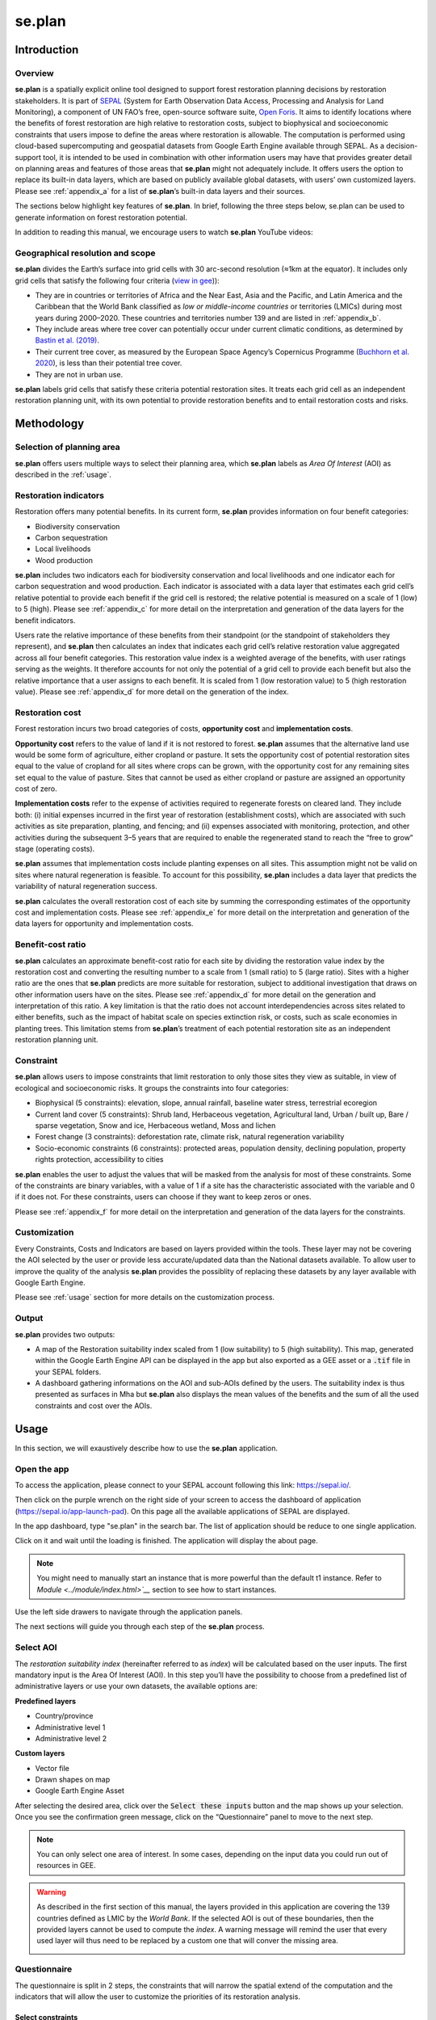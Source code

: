 se.plan
=======

Introduction
------------

Overview
^^^^^^^^

**se.plan** is a spatially explicit online tool designed to support forest restoration planning decisions by restoration stakeholders. It is part of `SEPAL <https://sepal.io/>`_ (System for Earth Observation Data Access, Processing and Analysis for Land Monitoring), a component of UN FAO’s free, open-source software suite, `Open Foris <http://www.openforis.org>`_. It aims to identify locations where the benefits of forest restoration are high relative to restoration costs, subject to biophysical and socioeconomic constraints that users impose to define the areas where restoration is allowable. The computation is performed using cloud-based supercomputing and geospatial datasets from Google Earth Engine available through SEPAL. As a decision-support tool, it is intended to be used in combination with other information users may have that provides greater detail on planning areas and features of those areas that **se.plan** might not adequately include. It offers users the option to replace its built-in data layers, which are based on publicly available global datasets, with users’ own customized layers. Please see :ref:`appendix_a` for a list of **se.plan**’s built-in data layers and their sources.

The sections below highlight key features of **se.plan**. In brief, following the three steps below, se.plan can be used to generate information on forest restoration potential.   

.. rst-class:: center

    Users start by (i) selecting their geographical planning area, (ii) rating the relative importance of different restoration benefits from their perspective, and (iii) imposing constraints that limit restoration to only those sites they view as suitable, in view of ecological and socioeconomic risks. **se.plan** then generates maps and related information on restoration’s benefits, costs, and risks for all suitable sites within the planning area. 

In addition to reading this manual, we encourage users to watch **se.plan** YouTube videos:

.. youtube:: 37pCFhF4zBI

Geographical resolution and scope
^^^^^^^^^^^^^^^^^^^^^^^^^^^^^^^^^

**se.plan** divides the Earth’s surface into grid cells with 30 arc-second resolution (≈1km at the equator). It includes only grid cells that satisfy the following four criteria (`view in gee <https://code.earthengine.google.com/52d13698bd8bb22195d83e0868aaa2a4?#layer_id=projects%2Fjohn-ee-282116%2Fassets%2Ffao-restoration%2Ffeatures%2Frest_pot_gt_treecoverfrac_mask_urban>`__)):

-   They are in countries or territories of Africa and the Near East, Asia and the Pacific, and Latin America and the Caribbean that the World Bank classified as *low or middle-income countries* or territories (LMICs) during most years during 2000–2020. These countries and territories number 139 and are listed in :ref:`appendix_b`.
-   They include areas where tree cover can potentially occur under current climatic conditions, as determined by `Bastin et al. (2019) <https://doi.org/10.1126/science.aax0848>`_.
-   Their current tree cover, as measured by the European Space Agency’s Copernicus Programme (`Buchhorn et al. 2020 <https://doi.org/10.3390/rs12061044>`_), is less than their potential tree cover.
-   They are not in urban use.

**se.plan** labels grid cells that satisfy these criteria potential restoration sites. It treats each grid cell as an independent restoration planning unit, with its own potential to provide restoration benefits and to entail restoration costs and risks.

Methodology
-----------

Selection of planning area
^^^^^^^^^^^^^^^^^^^^^^^^^^

**se.plan** offers users multiple ways to select their planning area, which **se.plan** labels as *Area Of Interest* (AOI) as described in the :ref:`usage`. 

Restoration indicators
^^^^^^^^^^^^^^^^^^^^^^

Restoration offers many potential benefits. In its current form, **se.plan** provides information on four benefit categories:

-   Biodiversity conservation
-   Carbon sequestration
-   Local livelihoods
-   Wood production

**se.plan** includes two indicators each for biodiversity conservation and local livelihoods and one indicator each for carbon sequestration and wood production. Each indicator is associated with a data layer that estimates each grid cell’s relative potential to provide each benefit if the grid cell is restored;  the relative potential is measured on a scale of 1 (low) to 5 (high). Please see :ref:`appendix_c` for more detail on the interpretation and generation of the data layers for the benefit indicators.

Users rate the relative importance of these benefits from their standpoint (or the standpoint of stakeholders they represent), and **se.plan** then calculates an index that indicates each grid cell’s relative restoration value aggregated across all four benefit categories. This restoration value index is a weighted average of the benefits, with user ratings serving as the weights. It therefore accounts for not only the potential of a grid cell to provide each benefit but also the relative importance that a user assigns to each benefit. It is scaled from 1 (low restoration value) to 5 (high restoration value). Please see :ref:`appendix_d` for more detail on the generation of the index.

Restoration cost
^^^^^^^^^^^^^^^^

Forest restoration incurs two broad categories of costs, **opportunity cost** and **implementation costs**. 

**Opportunity cost** refers to the value of land if it is not restored to forest. **se.plan** assumes that the alternative land use would be some form of agriculture, either cropland or pasture. It sets the opportunity cost of potential restoration sites equal to the value of cropland for all sites where crops can be grown, with the opportunity cost for any remaining sites set equal to the value of pasture. Sites that cannot be used as either cropland or pasture are assigned an opportunity cost of zero. 

**Implementation costs** refer to the expense of activities required to regenerate forests on cleared land. They include both: (i) initial expenses incurred in the first year of restoration (establishment costs), which are associated with such activities as site preparation, planting, and fencing; and (ii) expenses associated with monitoring, protection, and other activities during the subsequent 3–5 years that are required to enable the regenerated stand to reach the “free to grow” stage (operating costs). 

**se.plan** assumes that implementation costs include planting expenses on all sites. This assumption might not be valid on sites where natural regeneration is feasible. To account for this possibility, **se.plan** includes a data layer that predicts the variability of natural regeneration success. 

**se.plan** calculates the overall restoration cost of each site by summing the corresponding estimates of the opportunity cost and implementation costs. Please see :ref:`appendix_e` for more detail on the interpretation and generation of the data layers for opportunity and implementation costs.

Benefit-cost ratio
^^^^^^^^^^^^^^^^^^

**se.plan** calculates an approximate benefit-cost ratio for each site by dividing the restoration value index by the restoration cost and converting the resulting number to a scale from 1 (small ratio) to 5 (large ratio). Sites with a higher ratio are the ones that **se.plan** predicts are more suitable for restoration, subject to additional investigation that draws on other information users have on the sites. Please see :ref:`appendix_d` for more detail on the generation and interpretation of this ratio. A key limitation is that the ratio does not account interdependencies across sites related to either benefits, such as the impact of habitat scale on species extinction risk, or costs, such as scale economies in planting trees. This limitation stems from **se.plan**’s treatment of each potential restoration site as an independent restoration planning unit.

Constraint
^^^^^^^^^^

**se.plan** allows users to impose constraints that limit restoration to only those sites they view as suitable, in view of ecological and socioeconomic risks. It groups the constraints into four categories:

-   Biophysical (5 constraints): elevation, slope, annual rainfall, baseline water stress, terrestrial ecoregion
-   Current land cover (5 constraints): Shrub land, Herbaceous vegetation, Agricultural land, Urban / built up, Bare / sparse vegetation, Snow and ice, Herbaceous wetland, Moss and lichen
-   Forest change (3 constraints): deforestation rate, climate risk, natural regeneration variability
-   Socio-economic constraints (6 constraints): protected areas, population density, declining population, property rights protection, accessibility to cities

**se.plan** enables the user to adjust the values that will be masked from the analysis for most of these constraints. Some of the constraints are binary variables, with a value of 1 if a site has the characteristic associated with the variable and 0 if it does not. For these constraints, users can choose if they want to keep zeros or ones.

Please see :ref:`appendix_f` for more detail on the interpretation and generation of the data layers for the constraints.

Customization
^^^^^^^^^^^^^

Every Constraints, Costs and Indicators are based on layers provided within the tools. These layer may not be covering the AOI selected by the user or provide less accurate/updated data than the National datasets available. To allow user to improve the quality of the analysis **se.plan** provides the possiblity of replacing these datasets by any layer available with Google Earth Engine.

Please see :ref:`usage` section for more details on the customization process.

Output
^^^^^^

**se.plan** provides two outputs: 

-   A map of the Restoration suitability index scaled from 1 (low suitability) to 5 (high suitability). This map, generated within the Google Earth Engine API can be displayed in the app but also exported as a GEE asset or a :code:`.tif` file in your SEPAL folders. 
    
    .. thumbnail:: https://raw.githubusercontent.com/12rambau/restoration_planning_module/master/doc/img/restoration_map.png
    	:title: The map produced by Seplan showing which areas are best suited for restoration according to the select costs, benefits and constraints
	:group: se.plan
	
-   A dashboard gathering informations on the AOI and sub-AOIs defined by the users. The suitability index is thus presented as surfaces in Mha but **se.plan** also displays the mean values of the benefits and the sum of all the used constraints and cost over the AOIs.

    .. thumbnail:: https://raw.githubusercontent.com/12rambau/restoration_planning_module/master/doc/img/dashboard_region.png
    	:title: The dashboard produced by Seplan showing which areas are best suited for restoration according to the select costs, benefits and constraints
	:group: se.plan

.. usage:

Usage
-----

In this section, we will exaustively describe how to use the **se.plan** application. 

Open the app 
^^^^^^^^^^^^

To access the application, please connect to your SEPAL account following this link: https://sepal.io/.

Then click on the purple wrench on the right side of your screen to access the dashboard of application (https://sepal.io/app-launch-pad). On this page all the available applications of SEPAL are displayed. 

.. image:: https://raw.githubusercontent.com/12rambau/restoration_planning_module/master/doc/img/app_dashboard.png
    :alt: app dashboard
    
In the app dashboard, type "se.plan" in the search bar. The list of application should be reduce to one single application. 

.. image:: https://raw.githubusercontent.com/12rambau/restoration_planning_module/master/doc/img/app_dashboard_filter.png
    :alt: app dashboard


Click on it and wait until the loading is finished. The application will display the about page.

.. note::

	You might need to manually start an instance that is more powerful than the default t1 instance. Refer to `Module <../module/index.html>`__` section to see how to start instances.

.. image:: https://raw.githubusercontent.com/12rambau/restoration_planning_module/master/doc/img/landing_page.png
    :alt: landing_page
    
Use the left side drawers to navigate through the application panels. 

The next sections will guide you through each step of the **se.plan** process.

Select AOI
^^^^^^^^^^

The *restoration suitability index* (hereinafter referred to as *index*) will be calculated based on the user inputs. The first mandatory input is the Area Of Interest (AOI). In this step you’ll have the possibility to choose from a predefined list of administrative layers or use your own datasets, the available options are:

**Predefined layers**

-   Country/province
-   Administrative level 1
-   Administrative level 2

**Custom layers**

-   Vector file
-   Drawn shapes on map
-   Google Earth Engine Asset

After selecting the desired area, click over the :code:`Select these inputs` button and the map shows up your selection. Once you see the confirmation green message, click on the “Questionnaire” panel to move to the next step.

.. note::

    You can only select one area of interest. In some cases, depending on the input data you could run out of resources in GEE.
    
.. image:: https://raw.githubusercontent.com/12rambau/restoration_planning_module/master/doc/img/aoi_selection.png
    :alt: AOI selection
    
.. warning:: 

    As described in the first section of this manual, the layers provided in this application are covering the 139 countries defined as LMIC by the *World Bank*. If the selected AOI is out of these boundaries, then the provided layers cannot be used to compute the *index*. A warning message will remind the user that every used layer will thus need to be replaced by a custom one that will conver the missing area.
    
    .. image:: https://raw.githubusercontent.com/12rambau/restoration_planning_module/master/doc/img/out_of_lmic_selection.png
        :alt: Out of LMIC AOI
    
Questionnaire
^^^^^^^^^^^^^

The questionnaire is split in 2 steps, the constraints that will narrow the spatial extend of the computation and the indicators that will allow the user to customize the priorities of its restoration analysis. 

Select constraints
******************

.. warning:: 

    This panel cannot be used prior to select an AOI

**se.plan** allows users to set constraints limiting restoration to only those sites they view as suitable, in view of ecological and socioeconomic risks. It groups the constraints into four categories:

-   Biophysical (5 constraints): elevation, slope, annual rainfall, baseline water stress, terrestrial ecoregion
-   Current land cover (8 constraints): Shrubs, Herbaceous vegetation, Cultivated and managed vegetation/agriculture, Urban / built up, Bare / sparse vegetation, Snow and ice, Herbaceous wetland, Moss and lichen
-   Forest change (3 constraints): deforestation rate, climate risk, natural regeneration variability
-   Socio-economic constraints (6 constraints): protected areas, population density, declining population, property rights protection, accessibility to cities

These categories are displayed to the user in expandable panels. Simply click on it to open its panel and select the appropriate constraint name in the dropdown menu labeled "criteria". The constraints customization will appear underneath.

.. image:: https://raw.githubusercontent.com/12rambau/restoration_planning_module/master/doc/img/constraints.png
    :alt: constraints

Some constraints are numerical or categorical, for which **se.plan** enables the user to adjust the values that will be masked from the analysis.

.. tip::

    The values provided in the slider are computed on the fly over your AOI preventing the user from selecting a filter that would remove all pixels in your Area.

.. image:: https://raw.githubusercontent.com/12rambau/restoration_planning_module/master/doc/img/slider.png
    :alt: binary

Other constraints are binary variables, with a value of 1 if a site has the characteristic associated with the variable and 0 if it does not. On the application it displays as a switch. For these constraints, users can choose if they want to keep zeros (switch off) or ones (switch on)..

.. image:: https://raw.githubusercontent.com/12rambau/restoration_planning_module/master/doc/img/binaries.png
    :alt: binary
    
Once the selection is finished, the selected constraints will be displayed as small chips in the expandable panel title, allowing the user to see all the selected constraints at a glance.


.. image:: https://raw.githubusercontent.com/12rambau/restoration_planning_module/master/doc/img/chips.png
    :alt: constraints chips
    
Every selected constraints is corresponding to a layer provided by **se.plan** listed in :ref:`appendix_f`. These layers can be customized in this panel to use national data or to provide information on areas that are not covered by the tool default layers. You do not need to add constraints if there isn’t any. In this case, default values will be used and you can simply proceed to the next steps. 

.. note:: 

    To use a customized dataset, it need to be uploaded as a :code:`ee.Image` in Google Earth Engine.

Click on the pencil on the left side of the layer name and a popup will rise on the screen. It includes multiple information: 

-   The layer name as it can be found in GEE
-   The unit of the provided layer 
-   A map displaying the layer over the AOI using a linear viridis color scale (the legend is in the bottom left corner)

The user can change the layer to any other image from GEE. The map will update automatically to display this new layer and change the legend. If the provided layer uses another unit please change it. This unit will be used in the final report of **se.plan**. 

.. warning:: 

    The user needs to have access to the provided custom layer to use it. if the asset cannot be accessed the application will fallback to the default one.

Once the modifications are finished click on :code:`save` to apply the changes to the layer. If the constraint is non binary, the slider values will be updated to the customized dataset. 

.. warning::

    Don't forget to change the slider values after a layer customization. If your layer uses a different unit, all the pixels might be included in your filtering parameters.
    
.. image:: https://raw.githubusercontent.com/12rambau/restoration_planning_module/master/doc/img/custom_constraints.gif
    :alt: constraints customization 


Select Indicators
*****************

Users rate the relative importance of benefits from their standpoint (or the standpoint of stakeholders they represent), and **se.plan** then calculates an *index* that indicates each grid cell’s relative restoration value aggregated across all four benefit categories. To rate each indicator, the user simply ticks the corresponding checkbox. 

.. warning:: 

    This step is mandatory if you would like to perform an analysis. If every indicator is set to low (0), then the final output will be 0 everywhere.
    
.. image:: https://raw.githubusercontent.com/12rambau/restoration_planning_module/master/doc/img/indicators.png
    :alt: indicators
    
.. tip::

    Using the pencil icon next to the indicator name, the user can customize the layer used by **se.plan** to compute its *index*. The editing popup panel is the same as the one presented in the previous section.
    
    .. image:: https://raw.githubusercontent.com/12rambau/restoration_planning_module/master/doc/img/indicator_custom.gif
        :alt: indicators custom
        
Select costs 
************

User can customize the layers that will be used as **costs** in the weighted sum approach. To change it the user will go to the third tab of the questionnaire panel ("COSTS") and click on the :icon:`fas fa-pencil-alt` to open the modification dialog interface. The editing popup panel is the same as the one presented in the previous section.

.. image:: https://raw.githubusercontent.com/12rambau/restoration_planning_module/master/doc/img/costs.png
    :alt: indicators

Recipe
^^^^^^

Next go to the Recipe panel. Recipe is the base information use by **se.plan** to compute the *restoration suitability index*. It's a :code:`.json` serialized version of all the inputs the user provided in the previous steps. It can be shared and reused by other users. You need to validate your recipe before proceed to the results. By clicking the “Save your recipe” button, all your customization in previous steps are recorded and validated.

Validate recipe 
***************

.. warning::

    The AOI and Questionnaire steps need to be completed to validate the recipe.
    
First the user should provide a name for its recipe. By default **se.plan** will use the current date but this can be specified to anything else.

.. note::

    If unauthorized folder characters (:code:`"`, :code:`\`, :code:`/`, :code:` `) are used they will be automatically replaced by :code:`_`.
    
Once all the required inputs are provided, the user can validate the recipe by clicking on the :guilabel:`validate recipe` button.

A :code:`.json` file will be created in the :code:`module_result/restoration_planning_module/` directory of your SEPAL workspace and a sum-up of your inputs wil be displayed in expandable panels. 

.. image:: https://raw.githubusercontent.com/12rambau/restoration_planning_module/master/doc/img/valid_recipe.png
    :alt: valid recipe
        
In the benefits section of the expandable panels, the user will find the list of indicators sets in the questionnaire with the selected wheights. If they are not matching its restoration priorities, they can still be modified in the questionnaire section. 

.. note:: 

    Don't forget to validate again the recipe every time a change is made in the prior sections (AOI selector and/or Quetionnaire).
    
.. image:: https://raw.githubusercontent.com/12rambau/restoration_planning_module/master/doc/img/indicators_recipe.png
    :alt: indicators recipe
    
In the Constraints section of the expandable panels, the user will find the complete list of available constraints in the tool. The activated one will be displayed in blue. The red one will be ignored in the computation of the *restoration suitability index*.

.. image:: https://raw.githubusercontent.com/12rambau/restoration_planning_module/master/doc/img/constraints_recipe.png
    :alt: constraints recipe


Use existing recipe
*******************

.. tip::

    Loading a recipe can be done without setting any AOI or questionnaire answers.

The recipe is a simple :code:`.json` file. it's meant to be shared and reused. To to so simply use the file selector of the recipe panel and select a recipe from your SEPAL workspace folder. 

.. note:: 

    -   Only the :code:`.json` files will be available.
    -   If you've just uploaded the file, hit the :code:`reload` button to reload the file list of the menu. 
    
.. tip::
    
    By default the file selector is pointing where **se.plan** is saving recipes and results. If the user wants to access the rest of its SEPAL workspace, simply click on the :code:`parent` link in the popup menu (on top of the list).

Once the user will click on :code:`apply the selected recipe`, **se.plan** will reload the AOI specified in the recipe and changed all the questionnaire answers according to the loaded recipe. It's then automatically validated. 

.. image:: https://raw.githubusercontent.com/12rambau/restoration_planning_module/master/doc/img/load_recipe.gif
    :alt: constraints recipe


Result map
^^^^^^^^^^

.. warning::

    the recipe needs to be validated 
    
Once the recipe is validated, the :guilabel:`compute the restoration map` button is released and the *restoration suitability index* can be computed. Click the button to view the results map.

The map will be centered on the selected AOI and the value of the *index* will be displayed from 1 to 5 using a color blind friendly color ramp, red  being "not suitable" and blue "very suitable". 

.. image:: https://raw.githubusercontent.com/12rambau/restoration_planning_module/master/doc/img/restoration_map.png
    :alt: restoration map

.. note::

    The map can be downloaded as an asset to GEE or as a :code:`.tif` file. Click on the :icon:`fa-cloud-download` button on the top left corner and follow the exportation instructions.

Compute dashboard
^^^^^^^^^^^^^^^^^

The compute dashboard button is initially deactivated, and will be activated after the results map correctly returned. Click on this button to view the dashboard where results will be displayed (see next section “Restoration dashboard”). The dashboard is a report of all the restoration information gathered by **se.plan** during the computation. It is run from the map and displayed in the "dasboard" page. 

Select sub-AOI
**************

The Results from **se.plan** are given for the initial AOI. users can also provide sub-AOIs to the tool to provide extra information on smaller areas. The sub-area are not mandatory to compute the dashboard.

.. important::
    
    Using sub-AOI is the only way to compare results for different zones as the normalization have been performed on the full extend of the initial AOI. 
    
The sub-AOIs can be selected using a shapefile. The sub-AOIs names will be the one set in the selected property.

.. image:: https://raw.githubusercontent.com/12rambau/restoration_planning_module/master/doc/img/load_shp.gif
    :alt: load shp
    
They can also be directly drawn on the map. There are three buttons under the cloud icon where you can choose to draw a polygon, a rectangle or a circle. Click any of them based on your needs. Each time a new geometry is drawned, a popup dialogue will ask the user to name it. This name will be used in the final report. You will need to click the compute dashboard button again to include all the sub-AOIs in the report.

.. note:: 

    The user still have the possiblity to remove some geometry by clicking on the :icon:`fas fa-trash-alt` button on the map but editing is not possible. 
    
.. danger::

    Once the dashboard have been computed, sub-AOIs will be validated (a different color for each one of them) and it will be impossible to remove them. New geometries can still be added. 

.. image:: https://raw.githubusercontent.com/12rambau/restoration_planning_module/master/doc/img/custom_sub_aoi.gif
    :alt: custom sub aoi

Restoration dashboard
*********************

After clicking on :code:`compute dashboard` button, The report generated from the previous step is displayed in this panel.

.. warning:: 

    This action can take time as GEE needs to export and reduce information on the full extend of the user's initial AOI. Wait until the button stop spinning before changing page.

Th dasboard has 2 sections: 

#.   Summary of restoration suitability by region
#.   Area of interest - summary by subthemes

In the first one, the *restoration suitability index* is given as proportion of the AOI and the sub-AOIs. ISO3 codes rather than country names are used. Click on the details panel to get the surfaces of each restoration value in *MHa*.

The names use for AOIs are the one selected in the map.

.. image:: https://raw.githubusercontent.com/12rambau/restoration_planning_module/master/doc/img/dashboard_region.png
    :alt: regional dashboard
    
In the second section, the summary is given by subtheme: 

**Benefits**

The mean value of each benefits is displayed in a bar chart. These charts use the unit corresponding to each layer and display the value for each sub-AOI. Value will be using the SI prefixes if the value is not readable in the original unit. The main AOI is first displayed in gold and the sub-AOIs are displayed using the color attributed when the dashboard was computed (i.e. the same as the one used on the map).

.. image:: https://raw.githubusercontent.com/12rambau/restoration_planning_module/master/doc/img/dashboard_benefits.png
    :alt: dashboard benefits
    
**Costs**

The sum of each cost over the AOI is displayed in bar charts in the same fashion as the benefits.

.. tip::

    If the surface difference between the main AOI and sub-AOIs is important as in this example, the summed value will also be vastly different.

.. image:: https://raw.githubusercontent.com/12rambau/restoration_planning_module/master/doc/img/dashboard_costs.png
    :alt: dashboard costs
    
**Constraints**

The constraints are displayed in percentages. Each value represents the percentage of surface affected by the filter applied by this constraint over the AOI. each color represent an AOI: gold for the main AOI and the automatically attributed colors of the sub-AOIs.

.. image:: https://raw.githubusercontent.com/12rambau/restoration_planning_module/master/doc/img/dashboard_constraints.png
    :alt: dashboard costs
    
.. note:: 

    THe dashboard is also exported in .csv format to be easily interpreted in any spreadsheet software. It is stored at the same place as the recipe in :code:`module_results/se.plan/`.
    
.. appendix_a:

Primary data sources
--------------------

The **se.plan** team obtained data for the default spatial layers in the tool from various sources. It determined potential tree cover using data from:

    J.F. Bastin, Y. Finegold, C. Garcia, et al., 2019, The global tree restoration potential, Science 365(6448), pp. 76–79, doi:`10.1126/science.aax084 <https://www.science.org/doi/10.1126/science.aax0848>`_

It determined current tree cover using data from:

    \M. Buchhorn, M. Lesiv, N.E. Tsendbazar, M. Herold, L. Bertels, B. Smets, 2020, Copernicus Global Land Cover Layers—Collection 2. Remote Sensing, 12 Volume 108, 1044. doi:`10.3390/rs12061044 <https://www.mdpi.com/2072-4292/12/6/1044>`_

It drew data for remaining spatial layers primarily from the following sources. For additional detail, see :ref:`appendix_c` (benefits), :ref:`appendix_e` (costs), and :ref:`appendix_f` (constraints).

Costs
^^^^^

.. csv-table::
   :header-rows: 1
   
   Spatial layer, Data sources
   Land opportunity cost, "International Food Policy Research Institute, 2019, Global Spatially-Disaggregated Crop Production Statistics Data for 2010 Version 2.0, https://doi.org/10.7910/DVN/PRFF8V, Harvard Dataverse, V4"
   , "UN FAO, 2020, FAOSTAT: Crops, http://www.fao.org/faostat/en/#data/QC"
   , "UN FAO, 2007, Occurrence of Pasture and Browse (FGGD), https://data.apps.fao.org/map/catalog/srv/eng/catalog.search#/metadata/913e79a0-7591-11db-b9b2-000d939bc5d8"
   , "ESA, 2017, Land Cover CCI Product User Guide, Version2, maps.elie.ucl.ac.be/CCI/viewer/download/ESACCI-LC-Ph2-PUGv2_2.0.pdf"
   , "UN FAO, 2018, Gridded Livestock of the World – Latest – 2010 (GLW 3), https://dataverse.harvard.edu/dataverse/glw_3, Harvard Dataverse, V3"
   , "UN FAO, 2020, FAOSTAT: Livestock Primary, http://www.fao.org/faostat/en/#data/QL"
   , "UN FAO, 2020, RuLIS - Rural Livelihoods Information System, http://www.fao.org/in-action/rural-livelihoods-dataset-rulis/en/"
   , "World Bank, 2020, World Development Indicators, https://databank.worldbank.org/source/world-development-indicators"
   , "CIESIN (Center for International Earth Science Information Network), 2018, Gridded Population of the World, Version 4 (GPWv4): Population Density, Revision 11, NASA Socioeconomic Data and Applications Center (SEDAC), https://doi.org/10.7927/H49C6VHW"
   , "\M. Kummu, M. Taka, & J. Guillaume, 2018, Gridded global datasets for Gross Domestic Product and Human Development Index over 1990–2015, Scientific Data 5, 180004, https://doi.org/10.1038/sdata.2018.4"
   Establishment cost, "World Bank, various years, Projects & Operations  [project appraisal documents and implementation completion reports for selected projects], https://projects.worldbank.org/en/projects-operations/projects-home"


Benefits
^^^^^^^^

.. csv-table::
   :header-rows: 1
    
    Spatial layer, subtheme, Data sources
    Biodiversity intactness index, Biodiversity conservation, "\T. Newbold, L. Hudson, A. Arnell, et al., 2016, Dataset: Global map of the Biodiversity Intactness Index, from Newbold et al., 2016, Science, Natural History Museum Data Portal (data.nhm.ac.uk), https://doi.org/10.5519/0009936"
    Endangered species, Biodiversity conservation, "Layer obtained from World Bank, which processed species range maps from: (i) IUCN, The IUCN Red List of Threatened Species, https://www.iucnredlist.org; and (ii) BirdLife International, Data Zone, http://datazone.birdlife.org/species/requestdis"
    Unrealized biomass potential, Carbon sequestration, "W.S. Walker, S.R. Gorelik, S.C. Cook-Patton et al., 2022, The global potential for increased storage of carbon on land, Proceedings of the National Academy of Sciences, 119(23), p.e2111312119, https://doi.org/10.1073/pnas.2111312119."
    Forest employment, Local livelihoods, "Downscaled estimates generated using national data from: International Labour Organization, 2020, Employment by sex and economic activity - ISIC level 2 (thousands) | Annual, ILOSTAT database, https://ilostat.ilo.org/data"
    Woodfuel harvest, Local livelihoods, "Downscaled estimates generated using national data from: UN FAO, 2020, Forestry Production and Trade, FAOSTAT, http://www.fao.org/faostat/en/#data/FO"
    Plantation growth rate, Wood production, "\F. Albanito, T. Beringer, R. Corstanje, et al., 2016, Carbon implications of converting cropland to bioenergy crops or forest for climate mitigation: a global assessment, GCB Bioenergy 8, pp. 81–95, https://doi.org/10.1111/gcbb.12242"

Constraints
^^^^^^^^^^^

biophysical
***********

.. csv-table::
   :header-rows: 1

    Spatial layer, Data sources
    Annual rainfall, "Muñoz Sabater, J., (2019): ERA5-Land monthly averaged data from 1981 to present. Copernicus Climate Change Service (C3S) Climate Data Store (CDS). https://doi.org/10.24381/cds.68d2bb3"
    Baseline water stress, "World Resources Institute, 2021, Aqueduct Global Maps 3.0 Data, https://www.wri.org/data/aqueduct-global-maps-30-data"
    Elevation, "T.G. Farr, P.A. Rosen, E. Caro, et al., 2007, The shuttle radar topography mission: Reviews of Geophysics, v. 45, no. 2, RG2004, at https://doi.org/10.1029/2005RG000183."
    Slope, "T.G. Farr, P.A. Rosen, E. Caro, et al., 2007, The shuttle radar topography mission: Reviews of Geophysics, v. 45, no. 2, RG2004, at https://doi.org/10.1029/2005RG000183."
    Terrestrial ecoregion, "UN FAO, 2012 Global ecological zones for fao forest reporting: 2010 Update, http://www.fao.org/3/ap861e/ap861e.pdf" 

forest change
*************

.. csv-table::
   :header-rows: 1

    Spatial layer, Data sources
    Climate risk, "J.F. Bastin, Y. Finegold, C. Garcia, et al., 2019, The global tree restoration potential, Science 365(6448), pp. 76–79, DOI: 10.1126/science.aax0848; data downloaded from: https://www.research-collection.ethz.ch/handle/20.500.11850/350258"
    Deforestation rate, "ESA, 2017, Land Cover CCI Product User Guide, Version 2, maps.elie.ucl.ac.be/CCI/viewer/download/ESACCI-LC-Ph2-PUGv2_2.0.pdf"
    Natural regeneration variability, "Model from R. Crouzeilles, F.S. Barros, P.G. Molin, et al., 2019, A new approach to map landscape variation in forest restoration success in tropical and temperate forest biomes, J Appl Ecol. 56, pp. 2675– 2686, https://doi.org/10.1111/1365-2664.13501, applied to data from: ESA, 2017, Land Cover CCI Product User Guide, Version 2, maps.elie.ucl.ac.be/CCI/viewer/download/ESACCI-LC-Ph2-PUGv2_2.0.pdf"

socio-economic
**************

.. csv-table::
   :header-rows: 1
    
    Spatial layer, Data sources
    Accessibility to cities, "D.J. Weiss, A. Nelson, H.S. Gibson, et al., 2018, A global map of travel time to cities to assess inequalities in accessibility in 2015, Nature,  doi:10.1038/nature25181; data downloaded from: https://malariaatlas.org/research-project/accessibility-to-cities/"
    Country risk premium, "\A. Damodaran, 2020, Damodaran Online, http://pages.stern.nyu.edu/~adamodar/"
    Current land cover, "ESA, 2017, Land Cover CCI Product User Guide, Version 2, maps.elie.ucl.ac.be/CCI/viewer/download/ESACCI-LC-Ph2-PUGv2_2.0.pdf"
    Declining population, "CIESIN (Center for International Earth Science Information Network), 2018, Gridded Population of the World, Version 4 (GPWv4): Population Density, Revision 11, NASA Socioeconomic Data and Applications Center (SEDAC), https://doi.org/10.7927/H49C6VHW"
    Governance index, "World Bank, 2020, Worldwide Governance Indicators, https://info.worldbank.org/governance/wgi/"
    Land designated for or owned by IP and LC, "Rights and Resources Initiative, 2015, Who Owns the World’s Land? A global baseline of formally recognized indigenous and community land rights, Washington, DC"
    Net imports of forest products, "UN FAO, 2020, Forestry Production and Trade, FAOSTAT, http://www.fao.org/faostat/en/#data/FO"
    Population density, "CIESIN (Center for International Earth Science Information Network), 2018, Gridded Population of the World, Version 4 (GPWv4): Population Density, Revision 11, NASA Socioeconomic Data and Applications Center (SEDAC), https://doi.org/10.7927/H49C6VHW"
    Perceived property security, "Prindex, 2020, https://www.prindex.net/"
    Property rights protection, "Downscaled estimates generated using national data from: World Bank, 2020, Worldwide Governance Indicators, https://info.worldbank.org/governance/wgi/"
    Protected area, "IUCN, World Database on Protected Areas, https://www.iucn.org/theme/protected-areas/our-work/world-database-protected-areas"
    Real interest rate, "World Bank, 2020, World Development Indicators, https://databank.worldbank.org/source/world-development-indicators"

.. appendix_b:

Countries
---------

Countries and territories in **se.plan**, by World Bank region.

East Asia & Pacific
^^^^^^^^^^^^^^^^^^^

.. csv-table::
   :header-rows: 1
   
   Country,Official name,ISO3,ISO2,UNI,UNDP,FAOSTAT,GAUL
   Cambodia,the Kingdom of Cambodia,KHM,KH,116,KHM,115,44
   China,the People's Republic of China,CHN,CN,156,CHN,41,147295
   Cook Islands,the Cook Islands,COK,CK,184,COK,47,60
   Democratic People's Republic of Korea,the Democratic People's Republic of Korea,PRK,KP,408,PRK,116,67
   Fiji,the Republic of Fiji,FJI,FJ,242,FJI,66,83
   Indonesia,the Republic of Indonesia,IDN,ID,360,IDN,101,116
   Kiribati,the Republic of Kiribati,KIR,KI,296,KIR,83,135
   Lao PDR,the Lao People's Democratic Republic,LAO,LA,418,LAO,120,139
   Malaysia,Malaysia,MYS,MY,458,MYS,131,153
   Marshall Islands,the Republic of the Marshall Islands,MHL,MH,584,MHL,127,157
   Micronesia,the Federated States of Micronesia,FSM,FM,583,FSM,145,163
   Mongolia,Mongolia,MNG,MN,496,MNG,141,167
   Myanmar,the Republic of the Union of Myanmar,MMR,MM,104,MMR,28,171
   Nauru,the Republic of Nauru,NRU,NR,520,NRU,148,173
   Palau,the Republic of Palau,PLW,PW,585,PLW,180,189
   Papua New Guinea,Independent State of Papua New Guinea,PNG,PG,598,PNG,168,192
   Philippines,the Republic of the Philippines,PHL,PH,608,PHL,171,196
   Samoa,the Independent State of Samoa,WSM,WS,882,WSM,244,212
   Solomon Islands,Solomon Islands,SLB,SB,90,SLB,25,225
   Thailand,the Kingdom of Thailand,THA,TH,764,THA,216,240
   Timor-Leste,the Democratic Republic of Timor-Leste,TLS,TL,626,TLS,176,242
   Tokelau,Tokelau,TKL,TK,772,TKL,218,244
   Tonga,the Kingdom of Tonga,TON,TO,776,TON,219,245
   Tuvalu,Tuvalu,TUV,TV,798,TUV,227,252
   Vanuatu,the Republic of Vanuatu,VUT,VU,548,VUT,155,262
   Viet Nam,the Socialist Republic of Viet Nam,VNM,VN,704,VNM,237,264
   
Central Asia
^^^^^^^^^^^^

.. csv-table::
   :header-rows: 1
   
   Country,Official name,ISO3,ISO2,UNI,UNDP,FAOSTAT,GAUL
   Armenia,the Republic of Armenia,ARM,AM,51,ARM,1,13
   Azerbaijan,the Republic of Azerbaijan,AZE,AZ,31,AZE,52,19
   Georgia,Georgia,GEO,GE,268,GEO,73,92
   Kazakhstan,the Republic of Kazakhstan,KAZ,KZ,398,KAZ,108,132
   Kyrgyzstan,the Kyrgyz Republic,KGZ,KG,417,KGZ,113,138
   Tajikistan,the Republic of Tajikistan,TJK,TJ,762,TJK,208,239
   Turkey,the Republic of Turkey,TUR,TR,792,TUR,223,249
   Turkmenistan,Turkmenistan,TKM,TM,795,TKM,213,250
   Uzbekistan,the Republic of Uzbekistan,UZB,UZ,860,UZB,235,261
   
   
Latin America & Caribbean
^^^^^^^^^^^^^^^^^^^^^^^^^

.. csv-table::
   :header-rows: 1
   
   Country,Official name,ISO3,ISO2,UNI,UNDP,FAOSTAT,GAUL
   Antigua and Barbuda,Antigua and Barbuda,ATG,AG,28,ATG,8,11
   Argentina,the Argentine Republic,ARG,AR,32,ARG,9,12
   Barbados,Barbados,BRB,BB,52,BRB,14,24
   Belize,Belize,BLZ,BZ,84,BLZ,23,28
   Bolivia,the Plurinational State of Bolivia,BOL,BO,68,BOL,19,33
   Brazil,the Federative Republic of Brazil,BRA,BR,76,BRA,21,37
   Chile,the Republic of Chile,CHL,CL,152,CHL,40,51
   Colombia,the Republic of Colombia,COL,CO,170,COL,44,57
   Costa Rica,the Republic of Costa Rica,CRI,CR,188,CRI,48,61
   Cuba,the Republic of Cuba,CUB,CU,192,CUB,49,63
   Dominica,the Commonwealth of Dominica,DMA,DM,212,DMA,55,71
   Dominican Republic,the Dominican Republic,DOM,DO,214,DOM,56,72
   Ecuador,the Republic of Ecuador,ECU,EC,218,ECU,58,73
   El Salvador,the Republic of El Salvador,SLV,SV,222,SLV,60,75
   French Guiana,,GUF,,,,,86
   Grenada,Grenada,GRD,GD,308,GRD,86,99
   Guatemala,the Republic of Guatemala,GTM,GT,320,GTM,89,103
   Guyana,the Co-operative Republic of Guyana,GUY,GY,328,GUY,91,107
   Haiti,the Republic of Haiti,HTI,HT,332,HTI,93,108
   Honduras,the Republic of Honduras,HND,HN,340,HND,95,111
   Jamaica,Jamaica,JAM,JM,388,JAM,109,123
   Mexico,the United Mexican States,MEX,MX,484,MEX,138,162
   Nicaragua,the Republic of Nicaragua,NIC,NI,558,NIC,157,180
   Panama,the Republic of Panama,PAN,PA,591,PAN,166,191
   Paraguay,the Republic of Paraguay,PRY,PY,600,PRY,169,194
   Peru,the Republic of Peru,PER,PE,604,PER,170,195
   Saint Kitts and Nevis,Saint Kitts and Nevis,KNA,KN,659,KNA,188,208
   Saint Lucia,Saint Lucia,LCA,LC,662,LCA,189,209
   Saint Vincent and the Grenadines,Saint Vincent and the Grenadines,VCT,VC,670,VCT,191,211
   Suriname,the Republic of Suriname,SUR,SR,740,SUR,207,233
   Trinidad and Tobago,the Republic of Trinidad and Tobago,TTO,TT,780,TTO,220,246
   Uruguay,the Eastern Republic of Uruguay,URY,UY,858,URY,234,260
   Venezuela,the Bolivarian Republic of Venezuela,VEN,VE,862,VEN,236,263
   
Middle East & North Africa
^^^^^^^^^^^^^^^^^^^^^^^^^^

.. csv-table::
   :header-rows: 1
   
   Country,Official name,ISO3,ISO2,UNI,UNDP,FAOSTAT,GAUL
   Algeria,the People's Democratic Republic of Algeria,DZA,DZ,12,DZA,4,4
   Djibouti,the Republic of Djibouti,DJI,DJ,262,DJI,72,70
   Egypt,the Arab Republic of Egypt,EGY,EG,818,EGY,59,40765
   Iran,the Islamic Republic of Iran,IRN,IR,364,IRN,102,117
   Iraq,the Republic of Iraq,IRQ,IQ,368,IRQ,103,118
   Jordan,the Hashemite Kingdom of Jordan,JOR,JO,400,JOR,112,130
   Lebanon,the Lebanese Republic,LBN,LB,422,LBN,121,141
   Libya,State of Libya,LBY,LY,434,LBY,124,145
   Morocco,the Kingdom of Morocco,MAR,MA,504,MAR,143,169
   Oman,the Sultanate of Oman,OMN,OM,512,OMN,221,187
   Palestine,[Often called West Bank and Gaza],PSE,,,,,267
   Syria,the Syrian Arab Republic,SYR,SY,760,SYR,212,238
   Tunisia,the Republic of Tunisia,TUN,TN,788,TUN,222,248
   Western Sahara,,ESH,,,,,268
   Yemen,the Republic of Yemen,YEM,YE,887,YEM,249,269
   
South Asia
^^^^^^^^^^

.. csv-table::
   :header-rows: 1
   
   Country,Official name,ISO3,ISO2,UNI,UNDP,FAOSTAT,GAUL
   Afghanistan,the Islamic Republic of Afghanistan,AFG,AF,4,AFG,2,1
   Bangladesh,the People's Republic of Bangladesh,BGD,BD,50,BGD,16,23
   Bhutan,the Kingdom of Bhutan,BTN,BT,64,BTN,18,31
   India,the Republic of India,IND,IN,356,IND,100,115
   Maldives,the Republic of Maldives,MDV,MV,462,MDV,132,154
   Nepal,the Federal Democratic Republic of Nepal,NPL,NP,524,NPL,149,175
   Pakistan,the Islamic Republic of Pakistan,PAK,PK,586,PAK,165,188
   Sri Lanka,the Democratic Socialist Republic of Sri Lanka,LKA,LK,144,LKA,38,231
      
Sub-Saharan Africa
^^^^^^^^^^^^^^^^^^

.. csv-table::
   :header-rows: 1
   
   Country,Official name,ISO3,ISO2,UNI,UNDP,FAOSTAT,GAUL
   Angola,the Republic of Angola,AGO,AO,24,AGO,7,8
   Benin,the Republic of Benin,BEN,BJ,204,BEN,53,29
   Botswana,the Republic of Botswana,BWA,BW,72,BWA,20,35
   Burkina Faso,Burkina Faso,BFA,BF,854,BFA,233,42
   Burundi,the Republic of Burundi,BDI,BI,108,BDI,29,43
   Cabo Verde,Republic of Cabo Verde,CPV,CV,132,CPV,35,47
   Cameroon,the Republic of Cameroon,CMR,CM,120,CMR,32,45
   Central African Republic,the Central African Republic,CAF,CF,140,CAF,37,49
   Chad,the Republic of Chad,TCD,TD,148,TCD,39,50
   Comoros,the Union of the Comoros,COM,KM,174,COM,45,58
   Congo,the Republic of the Congo,COG,CG,178,COG,46,59
   Côte d'Ivoire,the Republic of Côte d'Ivoire,CIV,CI,384,CIV,107,66
   Democratic Republic of the Congo,the Democratic Republic of the Congo,COD,CD,180,COD,250,68
   Equatorial Guinea,the Republic of Equatorial Guinea,GNQ,GQ,226,GNQ,61,76
   Eritrea,the State of Eritrea,ERI,ER,232,ERI,178,77
   Eswatini,the Kingdom of Eswatini,SWZ,SZ,748,SWZ,209,235
   Ethiopia,the Federal Democratic Republic of Ethiopia,ETH,ET,231,ETH,238,79
   Gabon,the Gabonese Republic,GAB,GA,266,GAB,74,89
   Gambia,the Republic of the Gambia,GMB,GM,270,GMB,75,90
   Ghana,the Republic of Ghana,GHA,GH,288,GHA,81,94
   Guinea,the Republic of Guinea,GIN,GN,324,GIN,90,106
   Guinea-Bissau,the Republic of Guinea-Bissau,GNB,GW,624,GNB,175,105
   Kenya,the Republic of Kenya,KEN,KE,404,KEN,114,133
   Lesotho,the Kingdom of Lesotho,LSO,LS,426,LSO,122,142
   Liberia,the Republic of Liberia,LBR,LR,430,LBR,123,144
   Madagascar,the Republic of Madagascar,MDG,MG,450,MDG,129,150
   Malawi,the Republic of Malawi,MWI,MW,454,MWI,130,152
   Mali,the Republic of Mali,MLI,ML,466,MLI,133,155
   Mauritania,the Islamic Republic of Mauritania,MRT,MR,478,MRT,136,159
   Mauritius,the Republic of Mauritius,MUS,MU,480,MUS,137,160
   Mozambique,the Republic of Mozambique,MOZ,MZ,508,MOZ,144,170
   Namibia,the Republic of Namibia,NAM,NA,516,NAM,147,172
   Niger,the Republic of the Niger,NER,NE,562,NER,158,181
   Nigeria,the Federal Republic of Nigeria,NGA,NG,566,NGA,159,182
   Rwanda,the Republic of Rwanda,RWA,RW,646,RWA,184,205
   Sao Tome and Principe,the Democratic Republic of Sao Tome and Principe,STP,ST,678,STP,193,214
   Senegal,the Republic of Senegal,SEN,SN,686,SEN,195,217
   Seychelles,the Republic of Seychelles,SYC,SC,690,SYC,196,220
   Sierra Leone,the Republic of Sierra Leone,SLE,SL,694,SLE,197,221
   Somalia,the Federal Republic of Somalia,SOM,SO,706,SOM,201,226
   South Africa,the Republic of South Africa,ZAF,ZA,710,ZAF,202,227
   South Sudan,the Republic of South Sudan,SSD,SS,728,SSD,277,74
   Sudan,the Republic of the Sudan,SDN,SD,736,SDN,276,6
   Tanzania,the United Republic of Tanzania,TZA,TZ,834,TZA,215,257
   Togo,the Togolese Republic,TGO,TG,768,TGO,217,243
   Uganda,the Republic of Uganda,UGA,UG,800,UGA,226,253
   Zambia,the Republic of Zambia,ZMB,ZM,894,ZMB,251,270
   Zimbabwe,the Republic of Zimbabwe,ZWE,ZW,716,ZWE,181,271



.. appendix_c:

Benefits data layers
--------------------

.. note::

    Every data layer presented in the following document can be displayed in Google Earth Engine as an overview of our datasets. Click on the provided link in the description, you'll be redirected to the GEE code editor panel. The selected layer will be displayed over Uganda. To modify the country change the :code:`fao_gaul` variable line 7 by your country number (listed in the Country list section in the rightmost column). If you want to export this layer, please set the value of :code:`to_export` (line 10) and :code:`to_drive` (line 13) according to your need. 
    Hit the :guilabel:`run` button again to relaunch the computation.
    Code used for this display can be found `here <https://github.com/12rambau/restoration_planning_module/blob/master/utils/code/display_layer.md>`__.

In its current form, **se.plan** provides information on four categories of potential benefits of forest restoration:

- Biodiversity conservation
- Carbon sequestration
- Local livelihoods
- Wood production

**se.plan** does not predict the levels of benefits that will occur if forests are restored. Instead, it uses data on benefit-related site characteristics to quantify the potential of a site to provide benefits if it is restored. To clarify this distinction, consider the case of species extinctions. A predictive tool might, for example, estimate the number of extinctions avoided if restoration occurs. To do so, it would need to account for restoration scale and interdependencies across sites associated with distances and corridors between restored sites. **se.plan** instead takes a simpler approach: it includes information on the total number of critically endangered and endangered amphibians, reptiles, birds, and mammals at each site. Sites with a larger number of critically endangered and endangered species are ones where the potential number of avoided extinctions is greater. Realizing the benefit of reduced extinctions depends on factors beyond simply restoring an individual site, including the type of forest that is restored (native tree species or introduced tree species, single tree species or multiple tree species, etc.) and the pattern of restoration in the rest of the landscape. Interpreting **se.plan** output in the context of additional, location-specific information available to a user is therefore important.

Quantitative measures of potential benefits in **se.plan** should be viewed as averages for a grid cell. Potential benefits could be higher at some locations within a given grid cell and lower at others.

.. list-table::
    :header-rows: 1
    
    * - Variable
      - Description
      - Source
    * - Endangered species (Biodiversity conservation) in **count**
      - Total number of critically endangered and endangered amphibians, reptiles, birds, and mammals whose ranges overlap a site. Rationale for including in se.plan: sites with a larger number of critically endangered and endangered species are ones where successful forest restoration can potentially contribute to reducing a larger number of extinctions. (`view in gee <https://code.earthengine.google.com/52d13698bd8bb22195d83e0868aaa2a4?#layer_id=projects%2Fjohn-ee-282116%2Fassets%2Ffao-restoration%2Ffeatures%2Fterra-bio-div-image>`__)
      - World Bank, which processed over 25,000 species range maps from: (i) IUCN, The IUCN Red List of Threatened Species, https://www.iucnredlist.org; and (ii) BirdLife International, Data Zone, http://datazone.birdlife.org/species/requestdis. Resolution of World Bank layer: 1 kilometer. More information may be found at https://datacatalog.worldbank.org/dataset/terrestrial-biodiversity-indicators, and data may be downloaded at http://wbg-terre-biodiv.s3.amazonaws.com/listing.html. See also: (i) Dasgupta, Susmita; Wheeler, David. 2016. Minimizing Ecological Damage from Road Improvement in Tropical Forests. Policy Research Working Paper: No. 7826. World Bank, Washington, DC. (ii) Danyo Stephen, Susmita Dasgupta and David Wheeler. 2018. Potential Forest Loss and Biodiversity Risks from Road Improvement in Lao PDR. World Bank Policy Research Working Paper 8569. World Bank, Washington, DC. (iii) Damania Richard, Jason Russ, David Wheeler and Alvaro Federico Barra. 2018. The Road to Growth: Measuring the Tradeoffs between Economic Growth and Ecological Destruction, World Development, Elsevier, vol. 101(C), pp. 351-376.
    * - BII gap (Biodiversity conservation) in **percent**
      - The biodiversity intactness index (BII) describes the average abundance of a large and diverse set of organisms in a given geographical area, relative to the set of originally present species. se.plan subtracts the BII from 100, to measure the gap between full intactness and current intactness. Rationale for including in se.plan: sites with a larger BII gap are ones where successful forest restoration can potentially contribute to reducing a larger gap. (`view in gee <https://code.earthengine.google.com/52d13698bd8bb22195d83e0868aaa2a4?#layer_id=projects%2Fjohn-ee-282116%2Fassets%2Ffao-restoration%2Ffeatures%2Fibii-4326>`__)
      - \T. Newbold, L. Hudson, A. Arnell, et al., 2016, Dataset: Global map of the Biodiversity Intactness Index, from Newbold et al., 2016, Science, Natural History Museum Data Portal (data.nhm.ac.uk), https://doi.org/10.5519/0009936. Resolution of Newbold et al. layer: 1 km. See also: (i) Scholes, R.J. and Biggs, R., 2005. A biodiversity intactness index. Nature, 434(7029), pp.45-49. (ii) Newbold, T., Hudson, L.N., Arnell, A.P., Contu, S., De Palma, A., Ferrier, S., Hill, S.L., Hoskins, A.J., Lysenko, I., Phillips, H.R. and Burton, V.J., 2016. Has land use pushed terrestrial biodiversity beyond the planetary boundary? A global assessment. Science, 353(6296), pp.288-291.
    * - Unrealized biomass potential (Carbon sequestration) in **metric tons C/hectare**
      - Unrealized potential aboveground biomass, belowground biomass, and soil organic carbon combined density (megagrams carbon per hectare) under baseline climate. (see below). (`view in gee <https://code.earthengine.google.com/52d13698bd8bb22195d83e0868aaa2a4?#layer_id=projects%2Fee-amcmahon%2Fassets%2Fseplan%2Fseplan_layers%2FBase_Unr_AGB_BGB_SOC_MgCha_500m>`__)
      - W.S. Walker, S.R. Gorelik, S.C. Cook-Patton et al., 2022, The global potential for increased storage of carbon on land, Proceedings of the National Academy of Sciences, 119(23), p.e2111312119, https://doi.org/10.1073/pnas.2111312119. Resolution of Walker et al. layer: 500 m.
    * - Forest employment (Local livelihoods) in **count**
      - Number of forest-related jobs per ha of forest in 2015, summed across three economic activities: forestry, logging, and related service activities; manufacture of wood and of products of wood and cork, except furniture; and manufacture of paper and paper products. Varies by country and, when data are sufficient for downscaling, first-level administrative subdivision (e.g., state or province). Rationale for including in se.plan: a higher level of forest employment implies the existence of attractive business conditions for labor-intensive wood harvesting and processing industries, which tends to make forest restoration more feasible when income for local households is a desired benefit. (`view in gee <https://code.earthengine.google.com/52d13698bd8bb22195d83e0868aaa2a4?#layer_id=projects%2Fjohn-ee-282116%2Fassets%2Ffao-restoration%2Ffeatures%2Femp_ha>`__)
      - Developed by se.plan team, by downscaling national data from: International Labour Organization, 2020, Employment by sex and economic activity - ISIC level 2 (thousands) | Annual, ILOSTAT database, https://ilostat.ilo.org/data
    * - Woodfuel harvest (Local livelihoods) in **m3/hectare**
      - Harvest of wood fuel per hectare of forest in 2015. Rationale for including in se.plan: a higher level of wood fuel harvest implies greater demand for wood fuel as an energy source, which tends to make forest restoration more feasible when supply of wood to meet local demands is a desired benefit. (`view in gee <https://code.earthengine.google.com/52d13698bd8bb22195d83e0868aaa2a4?#layer_id=projects%2Fjohn-ee-282116%2Fassets%2Ffao-restoration%2Ffeatures%2FWoodfuel_gadm36_1_edited_image>`__)
      - Developed by se.plan team, by downscaling national data from: UN FAO, 2020, Forestry Production and Trade, FAOSTAT, http://www.fao.org/faostat/en/#data/FO
    * - Plantation growth rate (Wood production) in **dry metric tons of woody biomass/hectare/year**
      - Potential annual production of woody biomass by fast-growing trees such as eucalypts, poplars, and willows. Rationale for including in se.plan: faster growth of plantation trees tends to make forest restoration more feasible when desired benefits include income for landholders and wood supply to meet local and export demands. (`view in gee <https://code.earthengine.google.com/52d13698bd8bb22195d83e0868aaa2a4?#layer_id=projects%2Fjohn-ee-282116%2Fassets%2Ffao-restoration%2Ffeatures%2Fyields-4326>`__)
      - \F. Albanito, T. Beringer, R. Corstanje, et al., 2016, Carbon implications of converting cropland to bioenergy crops or forest for climate mitigation: a global assessment, GCB Bioenergy 8, pp. 81–95, https://doi.org/10.1111/gcbb.12242. Resolution of Albanito et al. layer: 55 km.

.. appendix_d:

Benefit-cost ratio
------------------

In its current form, **se.plan** includes numerical estimates of four categories of potential restoration benefits for each potential restoration site:

-   Biodiversity conservation
-   Carbon sequestration
-   Local livelihoods
-   Wood production.

Denote these benefits, respectively, by :math:`B_1`, :math:`B_2`, :math:`B_3`, and :math:`B_4`. The data on which the benefit estimates are based have different units. To enable the benefit estimates to be compared to each other, **se.plan** converts them to the same, relative scale, which ranges from 1 (low) to 5 (high). **se.plan** includes two indicators each for :math:`B_1` and :math:`B_3` and a single indicator for :math:`B_2` and :math:`B_4`. We return to this difference in number of indicators below.

**se.plan** users rate the relative importance of each benefit on a scale of 1 (low) to 5 (high). **se.plan** treats these ratings as weights and calculates a restoration value index for each site by the weighted-average formula:

.. math::

    Restoration\_value\_index = (w_1B_1 + w_2B_2 + w_3B_3 + w_4B_4.) / (w_1 + w_2 + w_3 + w_4)
    
Where :math:`w_1`, :math:`w_2`, :math:`w_3`, and :math:`w_4` are the user ratings for the four corresponding benefits.

**se.plan** also includes numerical estimates of restoration cost, defined as the sum of opportunity cost and implementation cost in 2017 US dollars per hectare, for each potential restoration site. **se.plan** calculates an approximate benefit-cost ratio by dividing the restoration value index by the estimate of restoration cost:

.. math::

	Benefit\_cost\_ratio = Restoration\_value\_index / Restoration\_cost.
    
The benefit-cost ratio in **se.plan** is approximate in several ways. In particular, **se.plan** does not value potential restoration benefits in monetary terms, and it does not calculate the discounted sum of benefits over a multi-year time period that extends into the future. Its cost estimates account for the future to a greater degree, however; see :ref:`appendix_e`. As a final step, **se.plan** converts the benefit-cost ratio across all sites in the user’s area of interest to a scale from 1 (low) to 5 (high). It reports this value as the *restoration suitability index* on the map and dashboard.

As noted above, **se.plan** includes two indicators for benefits :math:`B_1` (biodiversity conservation) and :math:`B_3` (local livelihoods). For :math:`B_1`, the two indicators are the *biodiversity intactness index* and *number of endangered species*. Denote these two indicators by :math:`B_1a` and :math:`B_1b`. **se.plan** converts each of these indicators to a 1-5 scale and then calculates the overall biodiversity benefit, :math:`B_1`, as their simple average:

.. math::

	B_1 = (B_1a + B_1b) / 2
    
**se.plan** calculates the overall local livelihoods benefit in the same way from its two constituent indicators, *forest employment* and *woodfuel harvest*.

.. appendix_e:

Cost data layers
----------------

In the cases of benefits (:ref:`appendix_c`) and constraints (:ref:`appendix_f`), the **se.plan** team adopted the tool’s data layers primarily from existing sources, with little or no modification of the original layers. In contrast, it developed wholly new data layers for both the *opportunity cost* and the *implementation cost* of forest restoration. Developing these layers involved multiple steps, which are described below.

.. note::

    Every data layer presented in the following document can be displayed in Google Earth Engine as an overview of our datasets. Click on the provided link in the description, you'll be redirected to the GEE code editor panel. The selected layer will be displayed over Uganda. To modify the country change the :code:`fao_gaul` variable line 7 by your country number (listed in the Country list section). If you want to export this layer, please set the value of :code:`to_export` (line 10) and :code:`to_drive` (line 13) according to your need. 
    Hit the :code:`run` button again to relaunch the computation.
    Code used for this display can be found `here <https://github.com/12rambau/restoration_planning_module/blob/master/utils/code/display_layer.md>`__.

Opportunity cost
^^^^^^^^^^^^^^^^

*pportunity cost* in **se.plan** refers to the value of land if it is not restored to forest: i.e., the value of land in its current use. A higher opportunity cost tends to make restoration less feasible, although restoration can nevertheless be feasible on land with a high opportunity cost if it generates sufficiently large benefits. **se.plan** assumes that the alternative land use would be some form of agriculture, either cropland or pastureland. It sets the *opportunity cost* of potential restoration sites equal to the value of cropland for all sites where crops can be grown, with the opportunity cost for any remaining sites set equal to the value of pastureland. 

The value of land in agricultural use is defined as the portion of agricultural profit that is attributable to land as a production input. Economists label this portion “land rent”. Agricultural profit is the difference between the gross revenue a farmer receives from selling agricultural products (= product price × quantity sold) and the expenditures the farmer makes on variable inputs, such as seeds and fertilizer, used in production. It is the return earned by fixed inputs, which include labor and capital (e.g., equipment, structures) in addition to land. These relationships imply that the **se.plan** team needed to sequentially estimate gross revenue, profit, and land rent. 

The **se.plan** team assumed that forest restoration is intended to be permanent, and so it estimated land rent in perpetuity: the opportunity cost of forgoing agricultural use of a restored site forever, not just for a single year. The estimates of this long-run opportunity cost in **se.plan** are expressed in US dollars per hectare for reference year 2017. 

(`view in gee <https://code.earthengine.google.com/52d13698bd8bb22195d83e0868aaa2a4?#layer_id= https://code.earthengine.google.com/52d13698bd8bb22195d83e0868aaa2a4?#layer_id=projects%2Fee-amcmahon%2Fassets%2Fseplan%2Fseplan_layers%2Ffeatures%2Fopportunity_cost_20221110>`__)

Cropland
********

The workflow to develop cropland opportunity cost can be summarized as follows:

#.  The **se.plan** team obtained gridded data on 2010 value of crop production per hectare (i.e., gross revenue per hectare) from the International Food Policy Research Institute’s MapSPAM project (International Food Policy Research Institute, 2019; Yu et al., 2020). The resolution of this layer was 5 arc-minutes (~10 km at the equator).
#.  The team updated the MapSPAM data to 2017 using  country-specific data on total cereal yield from FAOSTAT (UN FAO, 2020a) and the global producer price index for total cereals, also from FAOSTAT. The MapSPAM data reflect gross revenue from a much wider range of crops than cereals, but cereals are the dominant crops in most countries. 
#.  The team multiplied the data from step 2 by an estimate of the share of crop revenue that was attributable to land, i.e., the land-rent share. The rent-share estimates differed across countries and, where data permitted, by first-level administrative subdivisions (e.g., states, provinces) within countries. The team developed the rent-share estimates through a two-step procedure:
    
    #.  It used 229,859 annual survey observations spanning 2004–2017 from 196,327 unique farm households (UN FAO, 2020c) in 32 low- and middle-income countries (LMICs) to statistically estimate a model that related profit from growing crops to fixed inputs. Table E1 shows the distribution of observations by country in the statistical model, and Table E2 shows the estimation results for the model. The dependent variable in the model was the natural logarithm of profit (lnQuasiRent in the table), and fixed inputs were represented by the natural logarithms of cultivated area (lncultivated) and family labor (lnfamlabor) and a binary (“dummy”) variable that indicated whether the farm was mechanized (dmechuse). The model also included year dummies and fixed effects for regions (countries or first-level subdivisions, depending on the survey), which controlled for unobserved factors that varied across time but not regions (the year dummies) and unobserved factors that varied across regions but not time (the region fixed effects). Post-estimation, the team calculated land rent for each observation by multiplying profit by 0.325, the estimated coefficient on the log cultivated area variable. This procedure assumes that the coefficients on inputs in the log-log profit model can be interpreted as profit shares. This assumption is valid if production has constant returns to scale: i.e., if the coefficients sum to 1, which they approximately do in the model. 
    #.  The team used sampling weights from the surveys to calculate mean values of crop revenue and land rent for each region in the sample. It then calculated the ratio of mean land rent to mean crop revenue—i.e., the land-rent share—for each region, and it statistically related the rent shares to a set of spatial variables, which included the region’s gross domestic product per capita in 2015 (Kummu et al., 2018), its population density in 2015 (CIESIN, 2018), the strength of property rights in it (see discussion of this variable in Appendix F), area shares of terrestrial ecoregions in it (Olson and Dinerstein, 2002), and its classification by World Bank region. Table E3 shows the estimation results for the rent-share model. The team used this model to predict rent shares for the LMICs spanned by se.plan and, where possible, first-level subdivisions within them.

#. The team estimated the value of cropland in perpetuity by dividing the annual land rent estimates from step 3 by 0.07, under the assumption that the financial discount rate is 7%. It based this assumption on the mean value of real interest rates across the LMICs in the tool (World Bank, 2020).

Pastureland
***********

The se.plan team used similar procedures to estimate the value of pastureland. In place of cropland steps 1 and 2, it:

#.  Predicted pastureland area in 2015 by first statistically relating pastureland percentage in 2000 (UN FAO, 2007, van Velthuizen et al., 2007) to a set of land-cover variables for 2000 at 300m resolution from the European Space Agency (ESA, 2017), and then using the resulting statistical model and 2015 values of the land-cover variables to predict 2015 pastureland area within each 300m grid cell.
#.  Calculated gross revenue from livestock in ~2017 by multiplying gridded data on livestock numbers (buffaloes, cattle, goats, horses, sheep) in 2010 at 10km resolution (UN FAO, 2018) by 2017 estimates of production value per animal, calculated by using country-specific data on stocks of animals and production value of livestock products from FAOSTAT (UN FAO, 2020b). It adjusted the resulting estimates of gross revenue per grid cell to include production only from grazing lands, not from feedlots, by using FAO estimates of national shares of meat production from grazing lands provided by the World Bank.
#.  Calculated gross revenue per hectare in ~2017 by dividing gross revenue from step b by pastureland area from step a. 

Compared to cropland step 3, household survey data on livestock production on pastureland (UN FAO, 2020c) were too limited to estimate land-rent shares that varied across countries or first-level subdivisions. Instead, the statistical rent-share estimate used in the tool, 6.1% of gross revenue, is identical across all countries and first-level subdivisions.

Step 4 was the same as for cropland.

Implementation costs
^^^^^^^^^^^^^^^^^^^^

Implementation costs refer to the expense of activities required to regenerate forests. They include both: (i) initial expenses incurred in the first year of restoration (establishment costs), which are associated with such activities as site preparation, planting, and fencing; and (ii) expenses associated with monitoring, protection, and other activities in years following establishment (operating costs), which are required to enable the regenerated stand to reach the “free to grow” stage. **se.plan** does not report these two components of implementation costs separately. Instead, it reports the aggregate cost of restoring a site, in 2017 US dollars per hectare, by summing the estimates of opportunity cost and implementation costs. This aggregate cost is the cost variable that it includes in the benefit-cost ratio (Appendix D). The estimates of implementation costs vary by country and, for countries with sufficient data, by first-level subdivision.

As discussed above, **se.plan** assumes that current land use is some form of agriculture. It therefore also assumes that regeneration requires planting, as sources of propagules for natural regeneration are often not adequate on land that has been cleared for agriculture. **se.plan** does not ignore natural regeneration as a restoration option, however, as it includes a constraint layer that predicts the variability of natural regeneration success (see :ref:`appendix_e`).

(`view in gee <https://code.earthengine.google.com/52d13698bd8bb22195d83e0868aaa2a4?#layer_id=projects%2Fjohn-ee-282116%2Fassets%2Ffao-restoration%2Ffeatures%2FAfCost_ha>`__)

The **se.plan** team estimated implementation costs in three steps:

#.  It extracted data on implementation costs from project appraisal reports and implementation completion reports for 50 World Bank afforestation and reforestation projects spanning 24 LMICs during the past 2-3 decades. Afforestation refers to regeneration of sites where the most recent land use was not forest, e.g., agriculture, while reforestation refers to regeneration of sites that only recently lost their forest cover, e.g., due to harvesting or wildfire. Whenever possible, the team extracted data on operating costs in addition to data on establishment costs, with operating costs typically extending up to 3–5 years after establishment (depending on project and site). It converted all estimates to a per-hectare basis, expressed in constant 2011 US dollars. It classified the estimates by country and, where possible, first-level subdivision. 

#.  It statistically related the natural logarithm of implementation cost per hectare to a set of variables hypothesized to explain it, including: (i) GDP per capita, also natural log transformed (Kummu et al., 2018); (ii) a dummy variable distinguishing reforestation from afforestation (regeneration of sites where the most recent land use was not forest, e.g., agriculture); (iii) a dummy variable distinguishing natural regeneration from planting; (iv) the total regenerated area (natural log transformed); (v) dummy variables giving the dominant biome in the region (tropical or subtropical, vs. temperate/boreal; (UN FAO, 2013); (vi) a dummy variable indicating whether the project began pre- or post-2010; (vii) a dummy variable that can be interpreted as indicating whether the cost estimate accounted for project overhead costs or not (“UnitArea”); and (viii) a set of dummy variables that indicated projects that included special types of regeneration that did not commonly occur in the dataset, which mainly referred to regeneration of small to large stands of trees on interior sites. Table E4 shows estimation results for the model.

#.  The team predicted spatial estimates of implementation costs by region (country or first-level subdivision) by inserting into the model gridded GDP estimates for 2011, the mean of project area in the estimation sample, and the biome variables. All of the other binary variables were set to 0. As a final step, the team converted the predicted implementation costs to constant 2017 US dollars using annual inflation rates between 2012 and 2017. 


References
^^^^^^^^^^

-   CIESIN (Center for International Earth Science Information Network). 2018. Gridded Population of the World, Version 4 (GPWv4): Population Density, Revision 11. NASA Socioeconomic Data and Applications Center (SEDAC). https://doi.org/10.7927/H49C6VHW. 
-   ESA. 2017. Land Cover CCI Product User Guide, Version2. maps.elie.ucl.ac.be/CCI/viewer/download/ESACCI-LC-Ph2-PUGv2_2.0.pdf. 
-   International Food Policy Research Institute. 2019. Global Spatially-Disaggregated Crop Production Statistics Data for 2010 Version 2.0. https://doi.org/10.7910/DVN/PRFF8V, Harvard Dataverse, V4.
-   Kummu, M., Taka, M. & Guillaume, J. 2018. Gridded global datasets for Gross Domestic Product and Human Development Index over 1990–2015. Sci Data 5, 180004. https://doi.org/10.1038/sdata.2018.4. 
-   Olson, D. M., and E. Dinerstein. 2002. The Global 200: Priority ecoregions for global conservation. Annals of the Missouri Botanical Garden 89:125-126. https://geospatial.tnc.org/datasets/7b7fb9d945544d41b3e7a91494c42930_0.
-   van Velthuizen, H., Huddleston, B., Fischer, G., Salvatore, M., Ataman, E., et al. 2007. Mapping biophysical factors that influence agricultural production and rural vulnerability. Environment and Natural Resources Series No. 11. FAO, Rome.
-   Yu, Q., You, L., Wood-Sichra, U., Ru, Y., Joglekar, A. K. B., et al. 2020 (in review). A cultivated planet in 2010: 2. the global gridded agricultural production maps. Earth Syst. Sci. Data Discuss. https://doi.org/10.5194/essd-2020-11.
-   UN FAO. 2007. Occurrence of Pasture and Browse (FGGD). https://data.apps.fao.org/map/catalog/srv/eng/catalog.search#/metadata/913e79a0-7591-11db-b9b2-000d939bc5d8. 
-   UN FAO. 2013. Global Ecological Zones (second edition). https://data.apps.fao.org/map/catalog/srv/eng/catalog.search#/metadata/2fb209d0-fd34-4e5e-a3d8-a13c241eb61b. 
-   UN FAO. 2018. Gridded Livestock of the World – Latest – 2010 (GLW 3). https://dataverse.harvard.edu/dataverse/glw_3, Harvard Dataverse, V3. 
-   UN FAO. 2020a. FAOSTAT: Crops. http://www.fao.org/faostat/en/#data/QC.
-   UN FAO. 2020b. FAOSTAT: Livestock Primary. http://www.fao.org/faostat/en/#data/QL.
-   UN FAO. 2020c. RuLIS - Rural Livelihoods Information System. http://www.fao.org/in-action/rural-livelihoods-dataset-rulis/en/.
-   World Bank. 2020. World Development Indicators. https://databank.worldbank.org/source/world-development-indicators. 
-   World Bank. Various years. Projects & Operations. Project appraisal documents and implementation completion reports for selected projects. https://projects.worldbank.org/en/projects-operations/projects-home. 


.. appendix_f:

Constraints data layers
-----------------------

**se.plan** includes various constraints that enable users to restrict restoration to sites that satisfy specific criteria. Many of the constraints can be viewed as indicators of risk, which allows users to avoid sites where the risk of failure, or the risk of undesirable impacts, might be unacceptable. Values of the constraints should be viewed as average values for a site, with some locations within a site likely having higher or lower values. The constraints are grouped into four categories: biophysical, current land cover, forest change, and socio-economic.

.. note::

    Every data layer presented in the following document can be displayed in Google Earth Engine as an overview of our datasets. Click on the provided link in the description, you'll be redirected to the GEE code editor panel. The selected layer will be displayed over Uganda. To modify the country change the :code:`fao_gaul` variable line 7 by your country number (listed in the Country list section). If you want to export this layer, please set the value of :code:`to_export` (line 10) and :code:`to_drive` (line 13) according to your need. 
    Hit the :code:`run` button again to relaunch the computation.
    Code used for this display can be found `here <https://github.com/12rambau/restoration_planning_module/blob/master/utils/code/display_layer.md>`__.
    
Potential constraint
^^^^^^^^^^^^^^^^^^^^

.. warning::

    This contraint is hard coded in the tool, the user cannot customize it. It covers the entire world meaning that it will not mask all your analysis if **se.plan** is run outside of the LMIC. 
    
.. list-table::
    :header-rows: 1
    
    * - Variable
      - Units/measure
      - Description
      - Source
    * - Potential for restoration
      - Binary
      - Sites that have the potential for restoration. Their tree-cover fraction is less its potential and they are not in urban areas. (`view in gee <https://code.earthengine.google.com/52d13698bd8bb22195d83e0868aaa2a4?#layer_id=projects%2Fjohn-ee-282116%2Fassets%2Ffao-restoration%2Ffeatures%2Frest_pot_gt_treecoverfrac_mask_urban>`__)
      - Bastin, Jean-François & Finegold, Yelena & Garcia, Claude & Mollicone, Danilo & Rezende, Marcelo & Routh, Devin & Zohner, Constantin & Crowther, Thomas. (2019). The global tree restoration potential. Science. 365. 76-79. https://doi.org/10.1126/science.aax0848. 
        Buchhorn M, Lesiv M, Tsendbazar N-E, Herold M, Bertels L, Smets B. Copernicus Global Land Cover Layers—Collection 2. Remote Sensing. 2020; 12(6):1044. https://doi.org/10.3390/rs12061044
    
Biophysical constraints
^^^^^^^^^^^^^^^^^^^^^^^

.. list-table::
    :header-rows: 1
    
    * - Variable
      - Units/measure
      - Description
      - Source
    * - Elevation
      - meters
      - Void-filled digital elevation dataset from Shuttle Radar Topography Mission (SRTM). (`view in gee <https://code.earthengine.google.com/52d13698bd8bb22195d83e0868aaa2a4?#layer_id=USGS%2FSRTMGL1_003>`__)
      - T.G. Farr, P.A. Rosen, E. Caro, et al., 2007, The shuttle radar topography mission: Reviews of Geophysics, v. 45, no. 2, RG2004, at https://doi.org/10.1029/2005RG000183.
    * - Slope
      - degrees
      - The elevation dataset (see above) was used to calculate slope in units of degrees from horizontal, with greater values indicating steeper inclines. (`view in gee <https://code.earthengine.google.com/52d13698bd8bb22195d83e0868aaa2a4?#layer_id=projects%2Fjohn-ee-282116%2Fassets%2Ffao-restoration%2Ffeatures%2Fslope>`__)
      - T.G. Farr, P.A. Rosen, E. Caro, et al., 2007, The shuttle radar topography mission: Reviews of Geophysics, v. 45, no. 2, RG2004, at https://doi.org/10.1029/2005RG000183.
    * - Annual rainfall
      - mm/yr
      - High-resolution estimates of total annual rainfall based on mean value from past 30 year measurements. (`view in gee <https://code.earthengine.google.com/52d13698bd8bb22195d83e0868aaa2a4?#layer_id=projects%2Fjohn-ee-282116%2Fassets%2Ffao-restoration%2Ffeatures%2Fera5_land_1993_2022>`__)
      - "Muñoz Sabater, J., (2019): ERA5-Land monthly averaged data from 1981 to present. Copernicus Climate Change Service (C3S) Climate Data Store (CDS). https://doi.org/10.24381/cds.68d2bb3" 
    * - Baseline water stress
      - scale (0 to 5)
      - Ratio of total water withdrawals (for consumptive and nonconsumptive domestic, industrial, irrigation, and livestock uses) to available renewable supplies of surface water and groundwater, averaged across months of the year and converted to a numerical scale. Higher values of the scale indicate greater water stress. (`view in gee <https://code.earthengine.google.com/52d13698bd8bb22195d83e0868aaa2a4?#layer_id=projects%2Fjohn-ee-282116%2Fassets%2Ffao-restoration%2Ffeatures%2Fbws_score>`__)
      - World Resources Institute, 2021, Aqueduct Global Maps 3.0 Data, https://www.wri.org/data/aqueduct-global-maps-30-data 

Current land cover
^^^^^^^^^^^^^^^^^^

.. list-table::
    :header-rows: 1
    
    * - Variable
      - Units/measure
      - Description
      - Source
    * - Terrestrial ecoregion
      - ecological zone labels
      - Classification of Earth’s land surface into 20 ecological zones, which have relatively homogeneous vegetation formations under natural conditions and similar physical features (e.g., climate). (`view in gee <https://code.earthengine.google.com/52d13698bd8bb22195d83e0868aaa2a4?#layer_id=COPERNICUS%2FLandcover%2F100m%2FProba-V-C3%2FGlobal%2F2019>`__)
      - UN FAO, 2012 Global ecological zones for fao forest reporting: 2010 Update, http://www.fao.org/3/ap861e/ap861e.pdf 


Forest change constraints
^^^^^^^^^^^^^^^^^^^^^^^^^

.. list-table::
    :header-rows: 1
    
    * - Variable
      - Units/measure
      - Description
      - Source
    * - Deforestation rate
      - %/yr
      - Annual rate of tree-cover loss within a 5 km buffer around a site during 2005–2015, expressed as a positive percentage of total tree cover. Higher values indicate higher rates of loss. The value is zero in areas without deforestation (i.e., areas with expanding tree cover). (`view in gee <https://code.earthengine.google.com/52d13698bd8bb22195d83e0868aaa2a4?#layer_id=projects%2Fjohn-ee-282116%2Fassets%2Ffao-restoration%2Ffeatures%2Fdeforestation_rate>`__)
      - Developed by **se.plan** team, using data from: ESA, 2017, Land Cover CCI Product User Guide, Version 2, `<maps.elie.ucl.ac.be/CCI/viewer/download/ESACCI-LC-Ph2-PUGv2_2.0.pdf>`__
    * - Climate risk
      - % of area
      - Difference between potential tree cover in 2050 if climate trends continue, and potential tree cover under current climatic conditions. Positive values indicate increases in potential tree cover, while negative values indicate decreases. (`view in gee <https://code.earthengine.google.com/52d13698bd8bb22195d83e0868aaa2a4?#layer_id=projects%2Fjohn-ee-282116%2Fassets%2Ffao-restoration%2Ffeatures%2Ffuture_risk>`__)
      - J.F. Bastin, Y. Finegold, C. Garcia, et al., 2019, The global tree restoration potential, Science 365(6448), pp. 76–79, DOI: 10.1126/science.aax0848; data downloaded from: https://www.research-collection.ethz.ch/handle/20.500.11850/350258 
    * - Natural regeneration variability
      - scale (0 to 1)
      - Measure of variability of forest restoration in fostering recovery of biodiversity to typical levels in natural native forests. Higher values indicate that biodiversity recovery is more variable (i.e., less predictable). (`view in gee <https://code.earthengine.google.com/52d13698bd8bb22195d83e0868aaa2a4?#layer_id=projects%2Fjohn-ee-282116%2Fassets%2Ffao-restoration%2Ffeatures%2FRegeneration>`__)
      - Developed by se.plan team, using model from: R. Crouzeilles, F.S. Barros, P.G. Molin, et al., 2019, A new approach to map landscape variation in forest restoration success in tropical and temperate forest biomes, J Appl Ecol. 56, pp. 2675– 2686, https://doi.org/10.1111/1365-2664.13501; and data from: ESA, 2017, Land Cover CCI Product User Guide, Version 2, `<maps.elie.ucl.ac.be/CCI/viewer/download/ESACCI-LC-Ph2-PUGv2_2.0.pdf>`__ 

Socio-economic constraints
^^^^^^^^^^^^^^^^^^^^^^^^^^

.. list-table::
    :header-rows: 1
    
    * - Variable
      - Units/measure
      - Description
      - Source
    * - Protected areas
      - binary (0 or 1)
      - Value of 1 indicates that a site is located in a protected area, while a value of 0 indicates it is not. (`view in gee <https://code.earthengine.google.com/52d13698bd8bb22195d83e0868aaa2a4?#layer_id=projects%2Fjohn-ee-282116%2Fassets%2Ffao-restoration%2Ffeatures%2Fprotected_areas>`__)
      - IUCN, World Database on Protected Areas, https://www.iucn.org/theme/protected-areas/our-work/world-database-protected-areas
    * - Population density
      - persons per km2 
      - Modeled distribution of human population for 2020, based on census data for the most disaggregated administrative units available. (`view in gee <https://code.earthengine.google.com/52d13698bd8bb22195d83e0868aaa2a4?#layer_id=CIESIN%2FGPWv411%2FGPW_Population_Density%2Fgpw_v4_population_density_rev11_2015_30_sec>`__)
      - CIESIN (Center for International Earth Science Information Network), 2018, Gridded Population of the World, Version 4 (GPWv4): Population Density, Revision 11, NASA Socioeconomic Data and Applications Center (SEDAC), https://doi.org/10.7927/H49C6VHW
    * - Declining population
      - binary (0 or 1)
      - Value of 1 indicates that human population in a 5 km buffer around a site declined during 2010 – 2020, while a value of 0 indicates it rose or did not change. (`view in gee <https://code.earthengine.google.com/52d13698bd8bb22195d83e0868aaa2a4?#layer_id=projects%2Fjohn-ee-282116%2Fassets%2Ffao-restoration%2Ffeatures%2Fpopulation_decline>`__)
      - Developed by se.plan team, using 2.5 arc-minute data from: CIESIN (Center for International Earth Science Information Network), 2018, Gridded Population of the World, Version 4 (GPWv4): Population Density, Revision 11, NASA Socioeconomic Data and Applications Center (SEDAC), https://doi.org/10.7927/H49C6VHW
    * - Property rights protection
      - index (−2.5 to +2.5)
      - Downscaled version of the World Bank’s Rule of Law governance indicator, which is often interpreted as an indicator of property rights protection. Values range from −2.5 (very weak property rights) to +2.5 (very strong property rights). Varies by country and, when data are sufficient for downscaling, first-level administrative subdivision (e.g., state or province). (`view in gee <https://code.earthengine.google.com/52d13698bd8bb22195d83e0868aaa2a4?#layer_id=projects%2Fjohn-ee-282116%2Fassets%2Ffao-restoration%2Ffeatures%2FRL_gadm36_1_edited_image>`__)
      - Developed by se.plan team, by downscaling national data from: World Bank, 2020, Worldwide Governance Indicators, https://info.worldbank.org/governance/wgi/
    * - Accessibility to cities
      - minutes
      - Travel time from a site to the nearest city in 2015. (`view in gee <https://code.earthengine.google.com/52d13698bd8bb22195d83e0868aaa2a4?#layer_id=Oxford%2FMAP%2Faccessibility_to_cities_2015_v1_0>`__)
      - D.J. Weiss, A. Nelson, H.S. Gibson, et al., 2018, A global map of travel time to cities to assess inequalities in accessibility in 2015, Nature,  doi:10.1038/nature25181; data downloaded from: https://malariaatlas.org/research-project/accessibility-to-cities/
      
      
Acknowledgement
---------------

This tool has been developed by UN FAO in close collaboration with Spatial Informatics Group (SIG), SilvaCarbon and researchers at Peking University and Duke University, with financial support from the Government of Japan.

.. image:: https://raw.githubusercontent.com/12rambau/restoration_planning_module/master/utils/light/duke.png
    :target: https://duke.edu
    :class: ma-1
    :alt: duke_logo
    :height: 100
    
.. image:: https://raw.githubusercontent.com/12rambau/restoration_planning_module/master/utils/light/peking.png
    :target: http://english.pku.edu.cn
    :class: ma-1
    :alt: pku_logo
    :height: 200
    
.. image:: https://raw.githubusercontent.com/12rambau/restoration_planning_module/master/utils/light/sig.png
    :target: https://sig-gis.com
    :class: ma-1
    :alt: sig-gis_logo
    :height: 130
    
.. image:: https://raw.githubusercontent.com/12rambau/restoration_planning_module/master/utils/light/SilvaCarbon.png
    :target: https://www.silvacarbon.org
    :class: ma-1
    :alt: silvacarbon_logo
    :height: 100
    
.. image:: https://raw.githubusercontent.com/12rambau/restoration_planning_module/master/utils/light/MAFF.png
    :target: https://www.maff.go.jp/e/
    :class: ma-1
    :alt: MAAF_logo
    :height: 100
